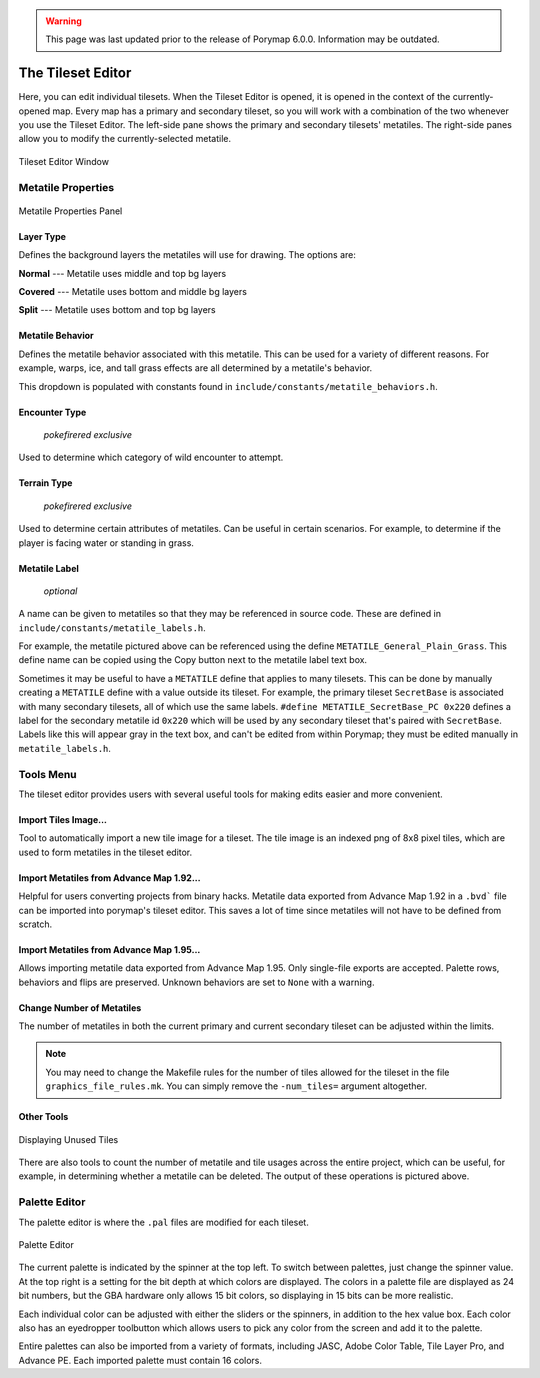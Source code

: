 .. warning::
    This page was last updated prior to the release of Porymap 6.0.0. Information may be outdated.

.. _tse-ref:

*********************
The Tileset Editor
*********************

Here, you can edit individual tilesets.
When the Tileset Editor is opened, it is opened in the context of the 
currently-opened map.  Every map has a primary and secondary tileset, so you 
will work with a combination of the two whenever you use the Tileset Editor.  
The left-side pane shows the primary and secondary tilesets' metatiles.  
The right-side panes allow you to modify the currently-selected metatile.

.. figure:: images/tileset-editor/tse-open-window.png
    :align: center
    :width: 75%
    :alt: TSE Window

    Tileset Editor Window



Metatile Properties
===================

.. figure:: images/tileset-editor/tse-metatile-properties.png
    :align: center
    :width: 30%
    :alt: MP Frame

    Metatile Properties Panel

Layer Type
----------

Defines the background layers the metatiles will use for drawing.
The options are:

**Normal** --- Metatile uses middle and top bg layers

**Covered** --- Metatile uses bottom and middle bg layers

**Split** --- Metatile uses bottom and top bg layers


Metatile Behavior
-----------------

Defines the metatile behavior associated with this metatile.  This can be used 
for a variety of different reasons. For example, warps, ice, and tall grass effects
are all determined by a metatile's behavior.

This dropdown is populated with constants found in ``include/constants/metatile_behaviors.h``.


Encounter Type
--------------

    *pokefirered exclusive*

Used to determine which category of wild encounter to attempt.


Terrain Type
------------

    *pokefirered exclusive*

Used to determine certain attributes of metatiles.  Can be useful in certain scenarios.
For example, to determine if the player is facing water or standing in grass.


Metatile Label
--------------

    *optional*

A name can be given to metatiles so that they may be referenced in source code.
These are defined in ``include/constants/metatile_labels.h``.

For example, the metatile pictured above can be referenced using the define 
``METATILE_General_Plain_Grass``.
This define name can be copied using the Copy button next to the metatile label text box.

Sometimes it may be useful to have a ``METATILE`` define that applies to many tilesets.
This can be done by manually creating a ``METATILE`` define with a value outside its tileset.
For example, the primary tileset ``SecretBase`` is associated with many secondary tilesets,
all of which use the same labels. ``#define METATILE_SecretBase_PC 0x220`` defines a label
for the secondary metatile id ``0x220`` which will be used by any secondary tileset that's
paired with ``SecretBase``. Labels like this will appear gray in the text box, and can't
be edited from within Porymap; they must be edited manually in ``metatile_labels.h``.



Tools Menu
==========

The tileset editor provides users with several useful tools for making edits
easier and more convenient.


Import Tiles Image...
---------------------

Tool to automatically import a new tile image for a tileset.
The tile image is an indexed png of 8x8 pixel tiles, which are used to form
metatiles in the tileset editor.


Import Metatiles from Advance Map 1.92...
-----------------------------------------

Helpful for users converting projects from binary hacks. 
Metatile data exported from Advance Map 1.92 in a ``.bvd``` file can be imported
into porymap's tileset editor.
This saves a lot of time since metatiles will not have to be defined from scratch.

Import Metatiles from Advance Map 1.95...
-----------------------------------------

Allows importing metatile data exported from Advance Map 1.95.
Only single-file exports are accepted. Palette rows, behaviors and flips are
preserved. Unknown behaviors are set to ``None`` with a warning.



Change Number of Metatiles
--------------------------

The number of metatiles in both the current primary and current secondary tileset
can be adjusted within the limits.

.. note::
    You may need to change the Makefile rules for the number of tiles allowed
    for the tileset in the file ``graphics_file_rules.mk``. You can simply
    remove the ``-num_tiles=`` argument altogether.


Other Tools
-----------

.. figure:: images/tileset-editor/tse-display-tool.png
    :align: center
    :width: 60%
    :alt: TSE Unused

    Displaying Unused Tiles

There are also tools to count the number of metatile and tile usages across the
entire project, which can be useful, for example, in determining whether a
metatile can be deleted.  The output of these operations is pictured above.


Palette Editor
==============

The palette editor is where the ``.pal`` files are modified for each tileset.

.. figure:: images/tileset-editor/pe-open-window.png
    :align: center
    :width: 75%
    :alt: PE

    Palette Editor

The current palette is indicated by the spinner at the top left. To switch 
between palettes, just change the spinner value.
At the top right is a setting for the bit depth at which colors are displayed.
The colors in a palette file are displayed as 24 bit numbers, but the GBA 
hardware only allows 15 bit colors, so displaying in 15 bits can be more realistic.

Each individual color can be adjusted with either the sliders or the spinners, 
in addition to the hex value box.  Each color also has an eyedropper toolbutton
which allows users to pick any color from the screen and add it to the palette.

Entire palettes can also be imported from a variety of formats,
including JASC, Adobe Color Table, Tile Layer Pro, and Advance PE.
Each imported palette must contain 16 colors.

